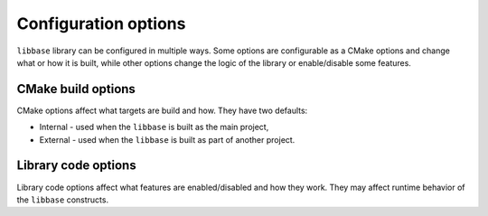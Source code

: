 Configuration options
=====================

``libbase`` library can be configured in multiple ways. Some options are
configurable as a CMake options and change what or how it is built, while other
options change the logic of the library or enable/disable some features.

CMake build options
-------------------

CMake options affect what targets are build and how. They have two defaults:

* Internal - used when the ``libbase`` is built as the main project,
* External - used when the ``libbase`` is built as part of another project.


.. option:: LIBBASE_AUTO_VCPKG=<ON|OFF>

   Automatically set up internal ``vcpkg`` installation to resolve dependencies.
   This option is used only if the ``CMAKE_TOOLCHAIN_FILE`` variable is not set.

   :Default (internal): OFF
   :Default (external): OFF

.. option:: LIBBASE_OUTPUT_NAME=<str>

   Specifies the base name for target files (e.g. ``.lib`` files). This option
   allows you to override default output name in case of clashes with different
   libraries.

   :Default (internal): ``libbase``
   :Default (external): ``libbase``

.. _configuration-libbase-modules:

.. option:: LIBBASE_BUILD_MODULE_NET=<ON|OFF>

   Build networking module (``libbase_net`` target, requires ``libcurl``).

   :Default (internal): ON
   :Default (external): ON

.. option:: LIBBASE_BUILD_MODULE_WIN=<ON|OFF>

   Build WinAPI integration module (``libbase_win`` target). Available only on
   Windows platform.

   :Default (internal): ON
   :Default (external): ON

.. option:: LIBBASE_BUILD_MODULE_WX=<ON|OFF>

   Build wxWidgets integration module (``libbase_wx`` target, requires
   ``wxWidgets``).

   :Default (internal): OFF
   :Default (external): OFF

.. _configuration-libbase-build-examples:

.. option:: LIBBASE_BUILD_EXAMPLES=<ON|OFF>

   Build provided examples.

   :Default (internal): ON
   :Default (external): OFF

.. option:: LIBBASE_BUILD_TESTS=<ON|OFF>

   Build provided unit tests.

   :Default (internal): ON
   :Default (external): OFF

.. option:: LIBBASE_CODE_COVERAGE=<ON|OFF>

   Build provided unit tests to generate code-coverage data.
   This is useful mostly for CI runners.

   :Default (internal): OFF
   :Default (external): OFF

.. option:: LIBBASE_BUILD_PERFORMANCE_TESTS=<ON|OFF>

   Build provided performance tests.

   :Default (internal): ON
   :Default (external): OFF

.. option:: LIBBASE_BUILD_DOCS=<ON|OFF>

   Build this documentation.

   :Default (internal): OFF
   :Default (external): OFF

.. option:: LIBBASE_CLANG_TIDY=<ON|OFF>

   Build library with clang-tidy.

   :Default (internal): ON
   :Default (external): OFF

.. option:: LIBBASE_BUILD_ASAN=<ON|OFF>

   Build project with Address Sanitizer enabled. Must not be used together with
   Thread Sanitizer.

   :Default (internal): OFF
   :Default (external): OFF

.. option:: LIBBASE_BUILD_TSAN=<ON|OFF>

   Build project with Thread Sanitizer enabled. Must not be used together with
   Address Sanitizer.

   :Default (internal): ON
   :Default (external): OFF


Library code options
--------------------

Library code options affect what features are enabled/disabled and how they
work. They may affect runtime behavior of the ``libbase`` constructs.

.. option:: LIBBASE_FEATURE_TRACING=<ON|OFF>

   Build ``libbase`` with the :doc:`../features/tracing` feature enabled.

   :Default: ON

.. option:: (define) LIBBASE_POLICY_LEAK_ON_REPLY_POST_TASK_FAILURE

   When defined, this affects behavior of the
   :func:`base::TaskRunner::PostTaskAndReply` function.

   When undefined, if a reply post-task fails to be scheduled on the original
   task runner, it is destroyed on the posted-to task runner instead of being
   leaked. This is to avoid leaking any resources by default.

   When defined, the behavior is specified to leak the reply callback to avoid
   hitting any sequence checks in the destructors (at the cost of leaking
   resources). This is original behavior of ``//base`` implementation.

   :Default: macro undefined
